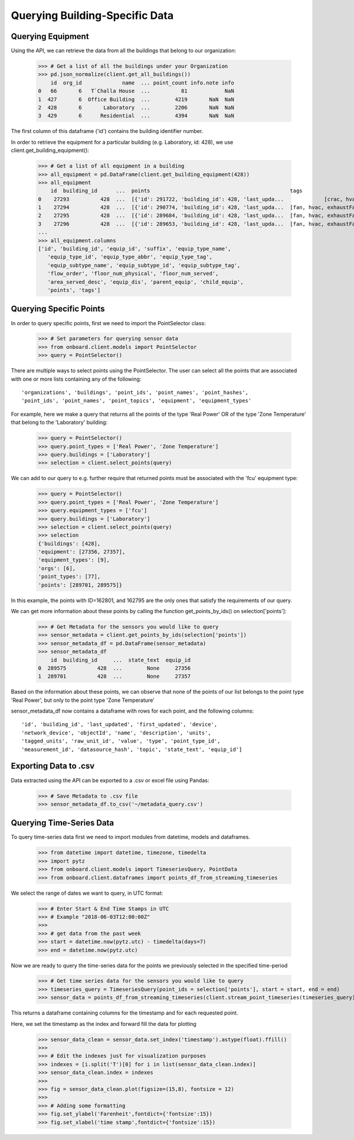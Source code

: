 Querying Building-Specific Data
===============================

Querying Equipment
------------------

Using the API, we can retrieve the data from all the buildings that belong to our organization:

    >>> # Get a list of all the buildings under your Organization
    >>> pd.json_normalize(client.get_all_buildings())
        id  org_id             name  ... point_count info.note info
    0   66       6   T`Challa House  ...          81            NaN
    1  427       6  Office Building  ...        4219       NaN  NaN
    2  428       6       Laboratory  ...        2206       NaN  NaN
    3  429       6      Residential  ...        4394       NaN  NaN

The first column of this dataframe ('id') contains the building identifier number.

In order to retrieve the equipment for a particular building (e.g. Laboratory, id: 428), we use client.get_building_equipment():

    >>> # Get a list of all equipment in a building
    >>> all_equipment = pd.DataFrame(client.get_building_equipment(428))
    >>> all_equipment
        id  building_id      ...  points                                             tags
    0    27293          428  ...  [{'id': 291722, 'building_id': 428, 'last_upda...             [crac, hvac]
    1    27294          428  ...  [{'id': 290774, 'building_id': 428, 'last_upda...  [fan, hvac, exhaustFan]
    2    27295          428  ...  [{'id': 289684, 'building_id': 428, 'last_upda...  [fan, hvac, exhaustFan]
    3    27296          428  ...  [{'id': 289653, 'building_id': 428, 'last_upda...  [fan, hvac, exhaustFan]
    ...
    >>> all_equipment.columns
    ['id', 'building_id', 'equip_id', 'suffix', 'equip_type_name',
       'equip_type_id', 'equip_type_abbr', 'equip_type_tag',
       'equip_subtype_name', 'equip_subtype_id', 'equip_subtype_tag',
       'flow_order', 'floor_num_physical', 'floor_num_served',
       'area_served_desc', 'equip_dis', 'parent_equip', 'child_equip',
       'points', 'tags']

Querying Specific Points
------------------------

In order to query specific points, first we need to import the PointSelector class:

    >>> # Set parameters for querying sensor data
    >>> from onboard.client.models import PointSelector
    >>> query = PointSelector()

There are multiple ways to select points using the PointSelector. The user can select all the points that are associated with one or more lists containing any of the following::

    'organizations', 'buildings', 'point_ids', 'point_names', 'point_hashes',
    'point_ids', 'point_names', 'point_topics', 'equipment', 'equipment_types'

For example, here we make a query that returns all the points of the type 'Real Power' OR of the type 'Zone Temperature' that belong to the 'Laboratory' building:

    >>> query = PointSelector()
    >>> query.point_types = ['Real Power', 'Zone Temperature']
    >>> query.buildings = ['Laboratory']
    >>> selection = client.select_points(query)

We can add to our query to e.g. further require that returned points must be associated with the 'fcu' equipment type:

    >>> query = PointSelector()
    >>> query.point_types = ['Real Power', 'Zone Temperature']
    >>> query.equipment_types = ['fcu']
    >>> query.buildings = ['Laboratory']
    >>> selection = client.select_points(query)
    >>> selection
    {'buildings': [428],
    'equipment': [27356, 27357],
    'equipment_types': [9],
    'orgs': [6],
    'point_types': [77],
    'points': [289701, 289575]}

In this example, the points with ID=162801, and 162795 are the only ones that satisfy the requirements of our query.

We can get more information about these points by calling the function get_points_by_ids() on selection['points']:

    >>> # Get Metadata for the sensors you would like to query
    >>> sensor_metadata = client.get_points_by_ids(selection['points'])
    >>> sensor_metadata_df = pd.DataFrame(sensor_metadata)
    >>> sensor_metadata_df
        id  building_id     ...  state_text  equip_id
    0  289575          428  ...        None     27356
    1  289701          428  ...        None     27357

Based on the information about these points, we can observe that none of the points of our list belongs to the point type 'Real Power', but only to the point type 'Zone Temperature'

sensor_metadata_df now contains a dataframe with rows for each point, and the following columns::

    'id', 'building_id', 'last_updated', 'first_updated', 'device',
    'network_device', 'objectId', 'name', 'description', 'units',
    'tagged_units', 'raw_unit_id', 'value', 'type', 'point_type_id',
    'measurement_id', 'datasource_hash', 'topic', 'state_text', 'equip_id']

Exporting Data to .csv
---------------------

Data extracted using the API can be exported to a .csv or excel file using Pandas:

    >>> # Save Metadata to .csv file
    >>> sensor_metadata_df.to_csv('~/metadata_query.csv')

Querying Time-Series Data
-------------------------

To query time-series data first we need to import modules from datetime, models and dataframes.

    >>> from datetime import datetime, timezone, timedelta
    >>> import pytz
    >>> from onboard.client.models import TimeseriesQuery, PointData
    >>> from onboard.client.dataframes import points_df_from_streaming_timeseries

We select the range of dates we want to query, in UTC format:

    >>> # Enter Start & End Time Stamps in UTC
    >>> # Example "2018-06-03T12:00:00Z"
    >>>
    >>> # get data from the past week
    >>> start = datetime.now(pytz.utc) - timedelta(days=7)
    >>> end = datetime.now(pytz.utc)

Now we are ready to query the time-series data for the points we previously selected in the specified time-period

    >>> # Get time series data for the sensors you would like to query
    >>> timeseries_query = TimeseriesQuery(point_ids = selection['points'], start = start, end = end)
    >>> sensor_data = points_df_from_streaming_timeseries(client.stream_point_timeseries(timeseries_query))

This returns a dataframe containing columns for the timestamp and for each requested point.

Here, we set the timestamp as the index and forward fill the data for plotting

    >>> sensor_data_clean = sensor_data.set_index('timestamp').astype(float).ffill()
    >>>
    >>> # Edit the indexes just for visualization purposes
    >>> indexes = [i.split('T')[0] for i in list(sensor_data_clean.index)]
    >>> sensor_data_clean.index = indexes
    >>>
    >>> fig = sensor_data_clean.plot(figsize=(15,8), fontsize = 12)
    >>>
    >>> # Adding some formatting
    >>> fig.set_ylabel('Farenheit',fontdict={'fontsize':15})
    >>> fig.set_xlabel('time stamp',fontdict={'fontsize':15})

.. image:: plot.png
